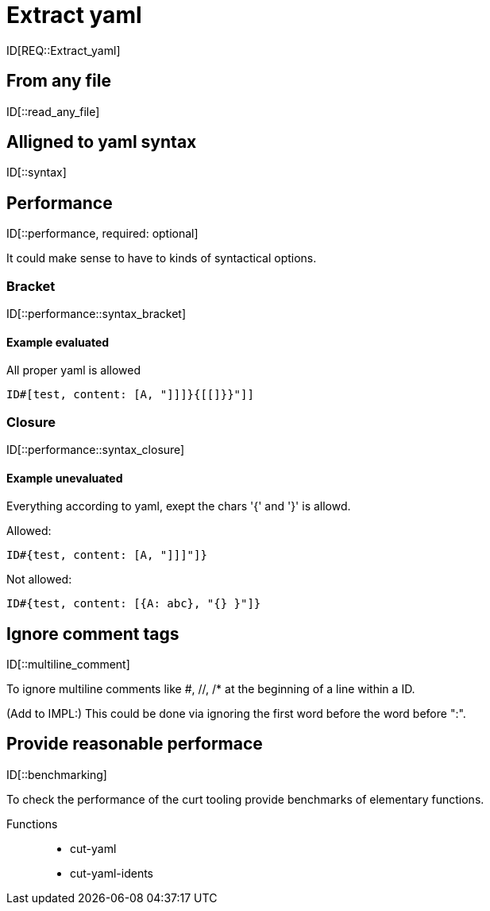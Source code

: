 = Extract yaml

ID[REQ::Extract_yaml]

== From any file

ID[::read_any_file]

== Alligned to yaml syntax

ID[::syntax]

== Performance

ID[::performance, required: optional]

It could make sense to have to kinds of syntactical options.

=== Bracket

ID[::performance::syntax_bracket]

==== Example evaluated

All proper yaml is allowed

```
ID#[test, content: [A, "]]]}{[[]}}"]]
```

=== Closure

ID[::performance::syntax_closure]


==== Example unevaluated

Everything according to yaml, exept the chars '{' and '}' is allowd.

Allowed:

```
ID#{test, content: [A, "]]]"]}
```

Not allowed:

```
ID#{test, content: [{A: abc}, "{} }"]}
```


== Ignore comment tags

ID[::multiline_comment]

To ignore multiline comments like #, //, /* at the beginning of a line within a ID.

(Add to IMPL:)
This could be done via ignoring the first word before the word before ":".

== Provide reasonable performace

ID[::benchmarking]

To check the performance of the curt tooling provide benchmarks of elementary functions.

Functions::
- cut-yaml
- cut-yaml-idents
